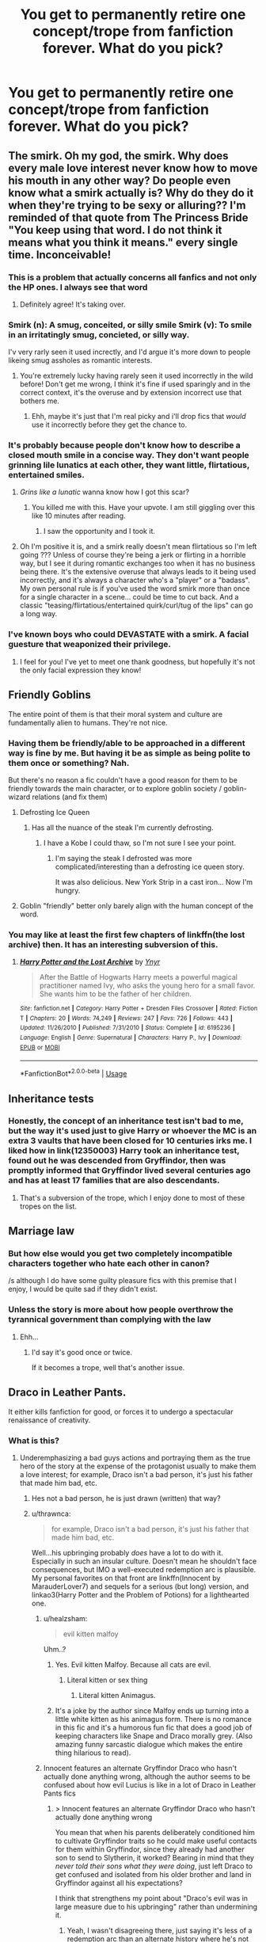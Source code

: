 #+TITLE: You get to permanently retire one concept/trope from fanfiction forever. What do you pick?

* You get to permanently retire one concept/trope from fanfiction forever. What do you pick?
:PROPERTIES:
:Score: 31
:DateUnix: 1568641935.0
:DateShort: 2019-Sep-16
:END:

** The smirk. Oh my god, the smirk. Why does every male love interest never know how to move his mouth in any other way? Do people even know what a smirk actually is? Why do they do it when they're trying to be sexy or alluring?? I'm reminded of that quote from The Princess Bride "You keep using that word. I do not think it means what you think it means." every single time. Inconceivable!
:PROPERTIES:
:Author: Snotdoll
:Score: 63
:DateUnix: 1568645185.0
:DateShort: 2019-Sep-16
:END:

*** This is a problem that actually concerns all fanfics and not only the HP ones. I always see that word
:PROPERTIES:
:Author: mericivil
:Score: 21
:DateUnix: 1568647017.0
:DateShort: 2019-Sep-16
:END:

**** Definitely agree! It's taking over.
:PROPERTIES:
:Author: Snotdoll
:Score: 8
:DateUnix: 1568663410.0
:DateShort: 2019-Sep-17
:END:


*** Smirk (n): A smug, conceited, or silly smile Smirk (v): To smile in an irritatingly smug, concieted, or silly way.

I'v very rarly seen it used increctly, and I'd argue it's more down to people likeing smug assholes as romantic interests.
:PROPERTIES:
:Author: viper5delta
:Score: 18
:DateUnix: 1568661111.0
:DateShort: 2019-Sep-16
:END:

**** You're extremely lucky having rarely seen it used incorrectly in the wild before! Don't get me wrong, I think it's fine if used sparingly and in the correct context, it's the overuse and by extension incorrect use that bothers me.
:PROPERTIES:
:Author: Snotdoll
:Score: 4
:DateUnix: 1568662611.0
:DateShort: 2019-Sep-17
:END:

***** Ehh, maybe it's just that I'm real picky and i'll drop fics that /would/ use it incorrectly before they get the chance to.
:PROPERTIES:
:Author: viper5delta
:Score: 1
:DateUnix: 1568672824.0
:DateShort: 2019-Sep-17
:END:


*** It's probably because people don't know how to describe a closed mouth smile in a concise way. They don't want people grinning lile lunatics at each other, they want little, flirtatious, entertained smiles.
:PROPERTIES:
:Author: FloreatCastellum
:Score: 9
:DateUnix: 1568647277.0
:DateShort: 2019-Sep-16
:END:

**** /Grins like a lunatic/ wanna know how I got this scar?
:PROPERTIES:
:Score: 26
:DateUnix: 1568651815.0
:DateShort: 2019-Sep-16
:END:

***** You killed me with this. Have your upvote. I am still giggling over this like 10 minutes after reading.
:PROPERTIES:
:Score: 2
:DateUnix: 1568660405.0
:DateShort: 2019-Sep-16
:END:

****** I saw the opportunity and I took it.
:PROPERTIES:
:Score: 2
:DateUnix: 1568663850.0
:DateShort: 2019-Sep-17
:END:


**** Oh I'm positive it is, and a smirk really doesn't mean flirtatious so I'm left going ??? Unless of course they're being a jerk or flirting in a horrible way, but I see it during romantic exchanges too when it has no business being there. It's the extensive overuse that always leads to it being used incorrectly, and it's always a character who's a "player" or a "badass". My own personal rule is if you've used the word smirk more than once for a single character in a scene... could be time to cut back. And a classic "teasing/flirtatious/entertained quirk/curl/tug of the lips" can go a long way.
:PROPERTIES:
:Author: Snotdoll
:Score: 2
:DateUnix: 1568663321.0
:DateShort: 2019-Sep-17
:END:


*** I've known boys who could DEVASTATE with a smirk. A facial guesture that weaponized their privilege.
:PROPERTIES:
:Author: ciuckis587
:Score: 8
:DateUnix: 1568652312.0
:DateShort: 2019-Sep-16
:END:

**** I feel for you! I've yet to meet one thank goodness, but hopefully it's not the only facial expression they know!
:PROPERTIES:
:Author: Snotdoll
:Score: 1
:DateUnix: 1568662714.0
:DateShort: 2019-Sep-17
:END:


** Friendly Goblins

The entire point of them is that their moral system and culture are fundamentally alien to humans. They're not nice.
:PROPERTIES:
:Author: Slightly_Too_Heavy
:Score: 75
:DateUnix: 1568642996.0
:DateShort: 2019-Sep-16
:END:

*** Having them be friendly/able to be approached in a different way is fine by me. But having it be as simple as being polite to them once or something? Nah.

But there's no reason a fic couldn't have a good reason for them to be friendly towards the main character, or to explore goblin society / goblin-wizard relations (and fix them)
:PROPERTIES:
:Author: matgopack
:Score: 34
:DateUnix: 1568644447.0
:DateShort: 2019-Sep-16
:END:

**** Defrosting Ice Queen
:PROPERTIES:
:Author: YOB1997
:Score: 13
:DateUnix: 1568646768.0
:DateShort: 2019-Sep-16
:END:

***** Has all the nuance of the steak I'm currently defrosting.
:PROPERTIES:
:Score: 14
:DateUnix: 1568657356.0
:DateShort: 2019-Sep-16
:END:

****** I have a Kobe I could thaw, so I'm not sure I see your point.
:PROPERTIES:
:Author: healzsham
:Score: 2
:DateUnix: 1568682547.0
:DateShort: 2019-Sep-17
:END:

******* I'm saying the steak I defrosted was more complicated/interesting than a defrosting ice queen story.

It was also delicious. New York Strip in a cast iron... Now I'm hungry.
:PROPERTIES:
:Score: 7
:DateUnix: 1568686667.0
:DateShort: 2019-Sep-17
:END:


**** Goblin "friendly" better only barely align with the human concept of the word.
:PROPERTIES:
:Author: healzsham
:Score: 2
:DateUnix: 1568682619.0
:DateShort: 2019-Sep-17
:END:


*** You may like at least the first few chapters of linkffn(the lost archive) then. It has an interesting subversion of this.
:PROPERTIES:
:Author: Garanar
:Score: 3
:DateUnix: 1568669358.0
:DateShort: 2019-Sep-17
:END:

**** [[https://www.fanfiction.net/s/6195236/1/][*/Harry Potter and the Lost Archive/*]] by [[https://www.fanfiction.net/u/2409341/Ynyr][/Ynyr/]]

#+begin_quote
  After the Battle of Hogwarts Harry meets a powerful magical practitioner named Ivy, who asks the young hero for a small favor. She wants him to be the father of her children.
#+end_quote

^{/Site/:} ^{fanfiction.net} ^{*|*} ^{/Category/:} ^{Harry} ^{Potter} ^{+} ^{Dresden} ^{Files} ^{Crossover} ^{*|*} ^{/Rated/:} ^{Fiction} ^{T} ^{*|*} ^{/Chapters/:} ^{20} ^{*|*} ^{/Words/:} ^{74,249} ^{*|*} ^{/Reviews/:} ^{247} ^{*|*} ^{/Favs/:} ^{726} ^{*|*} ^{/Follows/:} ^{443} ^{*|*} ^{/Updated/:} ^{11/26/2010} ^{*|*} ^{/Published/:} ^{7/31/2010} ^{*|*} ^{/Status/:} ^{Complete} ^{*|*} ^{/id/:} ^{6195236} ^{*|*} ^{/Language/:} ^{English} ^{*|*} ^{/Genre/:} ^{Supernatural} ^{*|*} ^{/Characters/:} ^{Harry} ^{P.,} ^{Ivy} ^{*|*} ^{/Download/:} ^{[[http://www.ff2ebook.com/old/ffn-bot/index.php?id=6195236&source=ff&filetype=epub][EPUB]]} ^{or} ^{[[http://www.ff2ebook.com/old/ffn-bot/index.php?id=6195236&source=ff&filetype=mobi][MOBI]]}

--------------

*FanfictionBot*^{2.0.0-beta} | [[https://github.com/tusing/reddit-ffn-bot/wiki/Usage][Usage]]
:PROPERTIES:
:Author: FanfictionBot
:Score: 1
:DateUnix: 1568669409.0
:DateShort: 2019-Sep-17
:END:


** Inheritance tests
:PROPERTIES:
:Score: 28
:DateUnix: 1568650758.0
:DateShort: 2019-Sep-16
:END:

*** Honestly, the concept of an inheritance test isn't bad to me, but the way it's used just to give Harry or whoever the MC is an extra 3 vaults that have been closed for 10 centuries irks me. I liked how in link(12350003) Harry took an inheritance test, found out he was descended from Gryffindor, then was promptly informed that Gryffindor lived several centuries ago and has at least 17 families that are also descendants.
:PROPERTIES:
:Score: 14
:DateUnix: 1568688135.0
:DateShort: 2019-Sep-17
:END:

**** That's a subversion of the trope, which I enjoy done to most of these tropes on the list.
:PROPERTIES:
:Score: 2
:DateUnix: 1568688600.0
:DateShort: 2019-Sep-17
:END:


** Marriage law
:PROPERTIES:
:Author: anontarg
:Score: 26
:DateUnix: 1568654313.0
:DateShort: 2019-Sep-16
:END:

*** But how else would you get two completely incompatible characters together who hate each other in canon?

/s although I do have some guilty pleasure fics with this premise that I enjoy, I would be quite sad if they didn't exist.
:PROPERTIES:
:Author: dehue
:Score: 10
:DateUnix: 1568698132.0
:DateShort: 2019-Sep-17
:END:


*** Unless the story is more about how people overthrow the tyrannical government than complying with the law
:PROPERTIES:
:Author: 15_Redstones
:Score: 11
:DateUnix: 1568667485.0
:DateShort: 2019-Sep-17
:END:

**** Ehh...
:PROPERTIES:
:Author: healzsham
:Score: 9
:DateUnix: 1568682878.0
:DateShort: 2019-Sep-17
:END:

***** I'd say it's good once or twice.

If it becomes a trope, well that's another issue.
:PROPERTIES:
:Score: 2
:DateUnix: 1568687278.0
:DateShort: 2019-Sep-17
:END:


** Draco in Leather Pants.

It either kills fanfiction for good, or forces it to undergo a spectacular renaissance of creativity.
:PROPERTIES:
:Author: 4ecks
:Score: 59
:DateUnix: 1568642701.0
:DateShort: 2019-Sep-16
:END:

*** What is this?
:PROPERTIES:
:Author: Demandred3000
:Score: 8
:DateUnix: 1568663170.0
:DateShort: 2019-Sep-17
:END:

**** Underemphasizing a bad guys actions and portraying them as the true hero of the story at the expense of the protagonist usually to make them a love interest; for example, Draco isn't a bad person, it's just his father that made him bad, etc.
:PROPERTIES:
:Author: Redhotlipstik
:Score: 25
:DateUnix: 1568663776.0
:DateShort: 2019-Sep-17
:END:

***** Hes not a bad person, he is just drawn (written) that way?
:PROPERTIES:
:Author: UrbanGhost114
:Score: 6
:DateUnix: 1568690619.0
:DateShort: 2019-Sep-17
:END:


***** u/thrawnca:
#+begin_quote
  for example, Draco isn't a bad person, it's just his father that made him bad, etc.
#+end_quote

Well...his upbringing probably /does/ have a lot to do with it. Especially in such an insular culture. Doesn't mean he shouldn't face consequences, but IMO a well-executed redemption arc is plausible. My personal favorites on that front are linkffn(Innocent by MarauderLover7) and sequels for a serious (but long) version, and linkao3(Harry Potter and the Problem of Potions) for a lighthearted one.
:PROPERTIES:
:Author: thrawnca
:Score: 14
:DateUnix: 1568675736.0
:DateShort: 2019-Sep-17
:END:

****** u/healzsham:
#+begin_quote
  evil kitten malfoy
#+end_quote

Uhm..?
:PROPERTIES:
:Author: healzsham
:Score: 7
:DateUnix: 1568682432.0
:DateShort: 2019-Sep-17
:END:

******* Yes. Evil kitten Malfoy. Because all cats are evil.
:PROPERTIES:
:Author: thrawnca
:Score: 4
:DateUnix: 1568686910.0
:DateShort: 2019-Sep-17
:END:

******** Literal kitten or sex thing
:PROPERTIES:
:Author: healzsham
:Score: 1
:DateUnix: 1568686949.0
:DateShort: 2019-Sep-17
:END:

********* Literal kitten Animagus.
:PROPERTIES:
:Author: thrawnca
:Score: 2
:DateUnix: 1568687957.0
:DateShort: 2019-Sep-17
:END:


******* It's a joke by the author since Malfoy ends up turning into a little white kitten as his animagus form. There is no romance in this fic and it's a humorous fun fic that does a good job of keeping characters like Snape and Draco morally grey. (Also amazing funny sarcastic dialogue which makes the entire thing hilarious to read).
:PROPERTIES:
:Author: dehue
:Score: 1
:DateUnix: 1568736605.0
:DateShort: 2019-Sep-17
:END:


****** Innocent features an alternate Gryffindor Draco who hasn't actually done anything wrong, although the author seems to be confused about how evil Lucius is like in a lot of Draco in Leather Pants fics
:PROPERTIES:
:Author: IrvingMintumble
:Score: 3
:DateUnix: 1568686579.0
:DateShort: 2019-Sep-17
:END:

******* > Innocent features an alternate Gryffindor Draco who hasn't actually done anything wrong

You mean that when his parents deliberately conditioned him to cultivate Gryffindor traits so he could make useful contacts for them within Gryffindor, since they already had another son to send to Slytherin, it worked? Bearing in mind that they /never told their sons what they were doing/, just left Draco to get confused and isolated from his older brother and land in Gryffindor against all his expectations?

I think that strengthens my point about "Draco's evil was in large measure due to his upbringing" rather than undermining it.
:PROPERTIES:
:Author: thrawnca
:Score: 6
:DateUnix: 1568687083.0
:DateShort: 2019-Sep-17
:END:

******** Yeah, I wasn't disagreeing there, just saying it's less of a redemption arc than an alternate history where he's not really in need of redeeming.
:PROPERTIES:
:Author: IrvingMintumble
:Score: 3
:DateUnix: 1568689392.0
:DateShort: 2019-Sep-17
:END:


****** [[https://archiveofourown.org/works/10588629][*/Harry Potter and the Problem of Potions/*]] by [[https://www.archiveofourown.org/users/Wyste/pseuds/Wyste][/Wyste/]]

#+begin_quote
  Once upon a time, Harry Potter hid for two hours from Dudley in a chemistry classroom, while a nice graduate student explained about the scientific method and interesting facts about acids. A pebble thrown into the water causes ripples.Contains, in no particular order: magic candymaking, Harry falling in love with a house, evil kitten Draco Malfoy, and Hermione attempting to apply logic to the wizarding world.
#+end_quote

^{/Site/:} ^{Archive} ^{of} ^{Our} ^{Own} ^{*|*} ^{/Fandom/:} ^{Harry} ^{Potter} ^{-} ^{J.} ^{K.} ^{Rowling} ^{*|*} ^{/Published/:} ^{2017-04-10} ^{*|*} ^{/Completed/:} ^{2017-06-11} ^{*|*} ^{/Words/:} ^{184441} ^{*|*} ^{/Chapters/:} ^{162/162} ^{*|*} ^{/Comments/:} ^{4429} ^{*|*} ^{/Kudos/:} ^{5365} ^{*|*} ^{/Bookmarks/:} ^{1564} ^{*|*} ^{/Hits/:} ^{108665} ^{*|*} ^{/ID/:} ^{10588629} ^{*|*} ^{/Download/:} ^{[[https://archiveofourown.org/downloads/10588629/Harry%20Potter%20and%20the.epub?updated_at=1545136568][EPUB]]} ^{or} ^{[[https://archiveofourown.org/downloads/10588629/Harry%20Potter%20and%20the.mobi?updated_at=1545136568][MOBI]]}

--------------

[[https://www.fanfiction.net/s/9469064/1/][*/Innocent/*]] by [[https://www.fanfiction.net/u/4684913/MarauderLover7][/MarauderLover7/]]

#+begin_quote
  Mr and Mrs Dursley of Number Four, Privet Drive, were happy to say they were perfectly normal, thank you very much. The same could not be said for their eight year old nephew, but his godfather wanted him anyway.
#+end_quote

^{/Site/:} ^{fanfiction.net} ^{*|*} ^{/Category/:} ^{Harry} ^{Potter} ^{*|*} ^{/Rated/:} ^{Fiction} ^{M} ^{*|*} ^{/Chapters/:} ^{80} ^{*|*} ^{/Words/:} ^{494,191} ^{*|*} ^{/Reviews/:} ^{2,164} ^{*|*} ^{/Favs/:} ^{4,817} ^{*|*} ^{/Follows/:} ^{2,514} ^{*|*} ^{/Updated/:} ^{2/8/2014} ^{*|*} ^{/Published/:} ^{7/7/2013} ^{*|*} ^{/Status/:} ^{Complete} ^{*|*} ^{/id/:} ^{9469064} ^{*|*} ^{/Language/:} ^{English} ^{*|*} ^{/Genre/:} ^{Drama/Family} ^{*|*} ^{/Characters/:} ^{Harry} ^{P.,} ^{Sirius} ^{B.} ^{*|*} ^{/Download/:} ^{[[http://www.ff2ebook.com/old/ffn-bot/index.php?id=9469064&source=ff&filetype=epub][EPUB]]} ^{or} ^{[[http://www.ff2ebook.com/old/ffn-bot/index.php?id=9469064&source=ff&filetype=mobi][MOBI]]}

--------------

*FanfictionBot*^{2.0.0-beta} | [[https://github.com/tusing/reddit-ffn-bot/wiki/Usage][Usage]]
:PROPERTIES:
:Author: FanfictionBot
:Score: 1
:DateUnix: 1568675757.0
:DateShort: 2019-Sep-17
:END:


**** [[https://tvtropes.org/pmwiki/pmwiki.php/Main/DracoInLeatherPants][TV Tropes Definition]]
:PROPERTIES:
:Author: Starfox5
:Score: 6
:DateUnix: 1568666696.0
:DateShort: 2019-Sep-17
:END:


** Definitely “his emerald green orbs” STOP CALLING EYES ORBS, IT'S HACKNEYED.
:PROPERTIES:
:Author: ladynobrows
:Score: 20
:DateUnix: 1568676807.0
:DateShort: 2019-Sep-17
:END:

*** His avada Kedavra green orbs.

The only thing that's acceptable is freshly pickled toad green orbs.
:PROPERTIES:
:Score: 14
:DateUnix: 1568687467.0
:DateShort: 2019-Sep-17
:END:

**** His fresh picked toads for spheres for orbs for balls for eyes
:PROPERTIES:
:Author: A-Game-Of-Fate
:Score: 12
:DateUnix: 1568692065.0
:DateShort: 2019-Sep-17
:END:

***** Freshly pickled circular toad-coloured like a weekend spherical Starbucks sign Mike Wazowski orbs.
:PROPERTIES:
:Author: Strakk012
:Score: 6
:DateUnix: 1568698430.0
:DateShort: 2019-Sep-17
:END:

****** this is terrible lmao
:PROPERTIES:
:Author: Uncommonality
:Score: 1
:DateUnix: 1568784970.0
:DateShort: 2019-Sep-18
:END:

******* tank u.
:PROPERTIES:
:Author: Strakk012
:Score: 1
:DateUnix: 1568785362.0
:DateShort: 2019-Sep-18
:END:


** [deleted]
:PROPERTIES:
:Score: 60
:DateUnix: 1568646713.0
:DateShort: 2019-Sep-16
:END:

*** I don't get why HP even needs A/B/O, magical mpreg works out well enough.

​

(I like A/B/O, there is some really weird smut that just... works.)
:PROPERTIES:
:Author: Kradchand
:Score: 15
:DateUnix: 1568673867.0
:DateShort: 2019-Sep-17
:END:


*** What is A/B/O? Never heard of this before.
:PROPERTIES:
:Author: MrRandom04
:Score: 10
:DateUnix: 1568654883.0
:DateShort: 2019-Sep-16
:END:

**** Funny story- when I first saw reference to this theme, I thought they were referring to blood types. Turns out in Asian medicine, they ascribe personality types to blood types, though [[https://en.wikipedia.org/wiki/Blood_type_personality_theory][they map differently]].
:PROPERTIES:
:Author: wordhammer
:Score: 18
:DateUnix: 1568658977.0
:DateShort: 2019-Sep-16
:END:


**** I believe it's the Alpha/Beta/Omega personality types
:PROPERTIES:
:Score: 14
:DateUnix: 1568657254.0
:DateShort: 2019-Sep-16
:END:


**** I believe it's the Alpha/Beta/Omega personality types
:PROPERTIES:
:Score: 5
:DateUnix: 1568657268.0
:DateShort: 2019-Sep-16
:END:


*** God, I hate this one so badly. When I first stumbled across it, I couldn't believe people really buy into that shit.
:PROPERTIES:
:Author: IFightWhales
:Score: 8
:DateUnix: 1568668648.0
:DateShort: 2019-Sep-17
:END:


*** I tried reading one because I never heard of it and the fanlore page didn't seem to really say what it was. Instant regret, wish this trope would die.
:PROPERTIES:
:Author: tiffany1567
:Score: 3
:DateUnix: 1568737407.0
:DateShort: 2019-Sep-17
:END:


*** I generally don't have a problem with weird ass tropes so long as they're well marked in the summary. ABO sounds terrible but I haven't had any problems avoiding it.
:PROPERTIES:
:Author: IrvingMintumble
:Score: 1
:DateUnix: 1568686702.0
:DateShort: 2019-Sep-17
:END:


** wrong-boy-who-lived

Got I hate the concept of the Potters turning abusive to their child because he is not special enough. They both loved Harry so much they died for him without second thoughts.
:PROPERTIES:
:Author: Schak_Raven
:Score: 66
:DateUnix: 1568648981.0
:DateShort: 2019-Sep-16
:END:

*** I'd love to read a wrong boy who Lived story where the kids are treated the same and then it's like oh yeah btw we fucked up and you're the boy who Lived.
:PROPERTIES:
:Author: Garanar
:Score: 22
:DateUnix: 1568669503.0
:DateShort: 2019-Sep-17
:END:

**** There is "The silent world of Cassandra Evans", where Lily is just an affair to James. FemHarry and a sister grow up separated, it had massively exaggerated Dursley abuse (they cut out her vocal cords; it is a crackfic). But, instead of having a rivalry, the sisters get along fabulously and James is their common annoyance (he's not really an enemy, just some background guy). The fic is 110% crack, but manages to subvert a lot of tropes well (Hermione redemption).
:PROPERTIES:
:Author: Hellstrike
:Score: 14
:DateUnix: 1568676389.0
:DateShort: 2019-Sep-17
:END:


*** I'm with you on this. I just can't understand choosing one of my kids over the other. My blood boils just thinking about it.
:PROPERTIES:
:Author: Demandred3000
:Score: 9
:DateUnix: 1568663672.0
:DateShort: 2019-Sep-17
:END:

**** The only one I've bothered reading is linkffn(The Green in the Grey)

The intial premise for separating them makes sense, both brothers are damaged when Voldemort attacks them, Charlie's (Harry's younger brother) magical ability was damaged due to the dark magic of the Horcrux ritual, and the Horcrux in Harry's scar would have severely harmed him. So Harry needed to grow up separated from him in order to not hurt his brother.

Harry's magic and the Horcrux were bound (not to make him super OP later on, just because the Horcrux would possess him otherwise) so Harry needed to grow up in a non-magical environment as to not disturb the binding. Thus Harry went to the Dursleys.

The thing that really screws up this set up is that the author created a second option that was promptly ignored by Dumbledore, and then the Potters. For some reason Dumbledore needs Harry to go to the Dursleys, even when Sirius says he can wear magical suppressors, live like a Muggle, and raise Harry that way. Nobody says the suppressors wouldn't work, and it's not like Dumbledore needs Harry to be abused to fulfill the prophecy or anything like that (he doesn't even think he'll be mistreated there), he just wants to send him to the Dursleys for no real reason when Sirius could raise him.

So he basically obliviates Sirius and compulses him to go on a trip around the world, then convinces the Potters to send Harry to the Dursleys. Harry is abused, and the Black family ends up taking in Harry after Sirius's memory charms are broken. The Potters regret their decision almost immediately, Dumbledore manipulates them and memory charms them to think they're visiting Harry (this part isn't actually that poorly written, it's an in too deep scenario after Harry's been taken by Sirius and he's trying to cover things up), and the Potters aren't bashed. But still a pretty retarded set up, and Dumbledore doesn't really receive any kind of comeuppance when all of this is revealed.

Other than that rocky start though, it's pretty good and at least makes some sense as to how everything happened, other than the contrived Dumbledore shit.
:PROPERTIES:
:Author: darkpothead
:Score: 2
:DateUnix: 1568780819.0
:DateShort: 2019-Sep-18
:END:

***** [[https://www.fanfiction.net/s/12886674/1/][*/The Green in the Grey/*]] by [[https://www.fanfiction.net/u/8024050/TheBlack-sResurgence][/TheBlack'sResurgence/]]

#+begin_quote
  A prophecy left unfulfilled, a family torn apart by repercussions of war and one child left to a life of neglect. But there were those not content to allow this to pass. Harry Potter may have been abandoned at the end of the war but he will rise to be more than any could have imagined. Minimal bashing, rated M for violence etc. Harry/Tonks, James/Lily Main plot begins GOF
#+end_quote

^{/Site/:} ^{fanfiction.net} ^{*|*} ^{/Category/:} ^{Harry} ^{Potter} ^{*|*} ^{/Rated/:} ^{Fiction} ^{M} ^{*|*} ^{/Chapters/:} ^{11} ^{*|*} ^{/Words/:} ^{142,148} ^{*|*} ^{/Reviews/:} ^{1,037} ^{*|*} ^{/Favs/:} ^{3,377} ^{*|*} ^{/Follows/:} ^{4,793} ^{*|*} ^{/Updated/:} ^{8/2} ^{*|*} ^{/Published/:} ^{3/31/2018} ^{*|*} ^{/id/:} ^{12886674} ^{*|*} ^{/Language/:} ^{English} ^{*|*} ^{/Genre/:} ^{Drama/Family} ^{*|*} ^{/Characters/:} ^{<Harry} ^{P.,} ^{N.} ^{Tonks>} ^{Sirius} ^{B.,} ^{OC} ^{*|*} ^{/Download/:} ^{[[http://www.ff2ebook.com/old/ffn-bot/index.php?id=12886674&source=ff&filetype=epub][EPUB]]} ^{or} ^{[[http://www.ff2ebook.com/old/ffn-bot/index.php?id=12886674&source=ff&filetype=mobi][MOBI]]}

--------------

*FanfictionBot*^{2.0.0-beta} | [[https://github.com/tusing/reddit-ffn-bot/wiki/Usage][Usage]]
:PROPERTIES:
:Author: FanfictionBot
:Score: 1
:DateUnix: 1568780840.0
:DateShort: 2019-Sep-18
:END:


*** I'm pretty sure these are written by children with some issues with their own parents
:PROPERTIES:
:Author: Redhotlipstik
:Score: 10
:DateUnix: 1568663962.0
:DateShort: 2019-Sep-17
:END:


** Indy!Harry: it would be like Thanos snapping his fingers and vanishing 50% of the fics on FanFiction.net.

Bonus: Drarry for the same carnage on AO3.
:PROPERTIES:
:Author: rek-lama
:Score: 32
:DateUnix: 1568655095.0
:DateShort: 2019-Sep-16
:END:


** Gut instinct says harems, but I think actually it's part of a wider issue. So I would have to go with overpowered Harry. He's kind of presented as an everyman in canon, yet he's the youngest Seeker in a century, the chosen one, a Parselmouth, can see Thestrals, can produce a corporeal Patronus at 13, has rare wand components and a rare combination, is the master of Death, stinking rich with multiple other rare shinies in his life. He has plenty already without being more powerful than Merlin, gaining several titles and wizengamot seats, plus several more vaults, having a massive harem lusting after him, etc. It's absurd.
:PROPERTIES:
:Author: Macallion
:Score: 27
:DateUnix: 1568675513.0
:DateShort: 2019-Sep-17
:END:

*** u/thrawnca:
#+begin_quote
  Youngest Seeker in a century
#+end_quote

When choosing electives, he reflects that Quidditch is the one thing he's really good at :D.

#+begin_quote
  the chosen one
#+end_quote

That was Voldemort's choice.

#+begin_quote
  a Parselmouth
#+end_quote

Voldemort is a Parselmouth. Harry is just unusually connected to him.

#+begin_quote
  can see Thestrals
#+end_quote

Well, /that's/ nothing really extraordinary, it's just because he saw a friend die. Luna can too, and probably quite a lot of adults can after the first war.

#+begin_quote
  can produce a corporeal Patronus at 13
#+end_quote

That might actually come closest to "powers as the plot demands".

#+begin_quote
  has rare wand components and a rare combination
#+end_quote

Not really? "Unusual" combination, apparently, but not unique or anything, and neither holly nor phoenix feather are, by themselves, anything unusual. The only way in which it was special was that it was the brother to Voldemort's wand, but that is very justifiable given how wands choose the wizard.

#+begin_quote
  is the master of Death
#+end_quote

Two Hallows were literally given to him by Dumbledore, and the third he took from Voldemort's dead body. Because Voldemort was carrying the idiot ball and tried to attack him directly, after Harry explained exactly why that wouldn't work.

#+begin_quote
  stinking rich
#+end_quote

Well, in comparison to the Weasleys, yes. It's never clear in canon just how his wealth compares to the world in general, and he never really exploits it. Not much of a source of OP-ness.

I don't think canon Harry is especially overpowered. I dislike OP-Harry stories simply because it's usually poor writing, not because I think he's already OP enough.
:PROPERTIES:
:Author: thrawnca
:Score: 5
:DateUnix: 1568799809.0
:DateShort: 2019-Sep-18
:END:

**** There may be reasons for each thing, but a combination of that many supposedly rare and special traits equates to a little too much, IMO. But my point really was that people pile more ultra powerful things on top of the Canon details and it crosses the line from dubious believability, firmly into the realms of the ridiculous.
:PROPERTIES:
:Author: Macallion
:Score: 1
:DateUnix: 1568846769.0
:DateShort: 2019-Sep-19
:END:


*** I'd say for the sake of a good plot, Harry's skill level can max out at the level of a teenage Dumbledore/Voldemort/Grindelwald. Actually, this is a hard cap for any of the children.

Lordships are bad, so no.

I don't understand the obsession with Merlin in fanon.
:PROPERTIES:
:Score: 3
:DateUnix: 1568687417.0
:DateShort: 2019-Sep-17
:END:

**** When you actually portray his magical talent on that level, people call it OP.
:PROPERTIES:
:Author: TheVoteMote
:Score: 5
:DateUnix: 1568715283.0
:DateShort: 2019-Sep-17
:END:

***** Again, it depends on how competent the top death eaters are. Voldemort and Dumbledore have vast amounts more experience.
:PROPERTIES:
:Score: 1
:DateUnix: 1568721795.0
:DateShort: 2019-Sep-17
:END:

****** Again? I don't think you said that before.

I assume you meant that Harry should max out at that skilled/talented relative the general competence of the wizarding world. If it's an AU where everybody is stronger/smarter than canon Dumbledore, then keeping Harry limited there doesn't make much sense, does it?

Putting Harry at teenage Dumbledore/Grindelwald/Voldemort level will be seen as OP by many. That kind of thing means that he's a nearly unprecedented prodigy who effortlessly surpasses all of his peers, amazes his teachers, and does things like have news articles written about his academic accomplishments while he's still in Hogwarts.
:PROPERTIES:
:Author: TheVoteMote
:Score: 2
:DateUnix: 1568740324.0
:DateShort: 2019-Sep-17
:END:

******* Sorry, I was responding to like 2 or 3 different people about this, and I messed up. I wasn't trying to be offensive.

I'm saying that's a hard cap to skill level. Not that it's the appropriate skill level for each story.

That doesn't necessarily make the story good though. If you surpass that, you get Gary Stu Harry.
:PROPERTIES:
:Score: 1
:DateUnix: 1568741563.0
:DateShort: 2019-Sep-17
:END:


******* Agreed. In any universe in which all wizards are not equal, it's too much. I'd honestly put canon Harry not much above the mid-point. Shinies aside, his magic is pretty average.
:PROPERTIES:
:Author: Macallion
:Score: 1
:DateUnix: 1568742910.0
:DateShort: 2019-Sep-17
:END:

******** I agree canon Harry is a bit above the midpoint, if you take exceeds expectations literally.

I'm saying for Fanfiction, the absolute limit of skill you can have for a Hogwarts student is how good a teenage Dumbledore/Tom Riddle were. The relevant adults have years of experience over the group.
:PROPERTIES:
:Score: 2
:DateUnix: 1568747166.0
:DateShort: 2019-Sep-17
:END:


**** NEWT Dumbledore left their examiner dumbfounded by doing things the examiner had never even imagined possible. Maybe a lower limit?
:PROPERTIES:
:Author: TheBlueSully
:Score: 1
:DateUnix: 1568716194.0
:DateShort: 2019-Sep-17
:END:

***** It really depends on how competent you think Bellatrix and the other top death eaters are.
:PROPERTIES:
:Score: 2
:DateUnix: 1568721729.0
:DateShort: 2019-Sep-17
:END:


*** I don't mind OP Harry for that exact reason. He's either a prodigy with magic or exceptionally average, sometimes even incompetant, depending on what the plot demands. Considering the shit he goes through in canon it's sometimes nice to see him taking charge and going full magical prodigy.

I would like to see more fics with a middle ground, though. Magical prodigy Harry who's not too OP and just able to survive his encounters with Voldemort, but due to his skill rather than pure luck.
:PROPERTIES:
:Author: darkpothead
:Score: 3
:DateUnix: 1568781112.0
:DateShort: 2019-Sep-18
:END:


** Dumbledore and Ron bashing. Character bashing as a whole is lazy and generally indicative of bad writing, but it feels like every other fic has Dumbledore and Ron bashing for no reason.

Seriously, if you don't want Ron to be a major character in your fic, then that's fine, but for the love of gods, find a way to take him out of the picture that doesn't involve turning him into a red-headed Malfoy.

And as for Dumbledore, if you want to make him into an antagonist, then by all means, go ahead, but if you do so, give him more complexity than being obsessed with the prophecy and controlling Harry. Not to mention that every single manipulative Dumbledore just ends up floundering once indy!Harry escapes his control, even though Dumbledore is far older and supposedly has decades of experience manipulating people. Dumbledore has so much potential as an antagonist, but almost no fanfictions ever follow through on it.
:PROPERTIES:
:Author: Tenebris-Umbra
:Score: 41
:DateUnix: 1568659189.0
:DateShort: 2019-Sep-16
:END:

*** Dumbledore as an antagonist has potential, but it is always poorly done.

Dumbledore is only rivaled by Grindelwald and Voldemort, has a super wand, is looked up to, and has tons of influence.

Instead he's made into a bumbling idiot.
:PROPERTIES:
:Score: 12
:DateUnix: 1568687146.0
:DateShort: 2019-Sep-17
:END:


*** u/healzsham:
#+begin_quote
  red-headed Malfoy
#+end_quote

Ron and Draco are basically the same character walking opposite and opposed paths.
:PROPERTIES:
:Author: healzsham
:Score: 4
:DateUnix: 1568683030.0
:DateShort: 2019-Sep-17
:END:

**** If you're talking about character roles, I can see that. Harry chose one as a best friend, wealthy versus poor, good vs evil.
:PROPERTIES:
:Score: 3
:DateUnix: 1568687237.0
:DateShort: 2019-Sep-17
:END:

***** They're the same nature with different nurtures
:PROPERTIES:
:Author: healzsham
:Score: -2
:DateUnix: 1568687488.0
:DateShort: 2019-Sep-17
:END:

****** Hmm, I disagree about that.
:PROPERTIES:
:Score: 3
:DateUnix: 1568687786.0
:DateShort: 2019-Sep-17
:END:

******* They're both fickle and egocentric, and have major hangups over earning the affection of their parent(s).
:PROPERTIES:
:Author: healzsham
:Score: -1
:DateUnix: 1568688210.0
:DateShort: 2019-Sep-17
:END:

******** Ron isn't about earning his parents' affection, he's about standing out. Malfoy proudly brags about being sorted into Slytherin, with Ravenclaw as an afterthought that he wouldn't be /too/ embarrassed about. Meanwhile, Ron is nearly resigned when he talks about the near-certainty of being sorted into Gryffindor.

If Ron did something against his parents' expectations, he'd be elated. If Malfoy did so, he'd be appalled at himself.
:PROPERTIES:
:Author: ForwardDiscussion
:Score: 1
:DateUnix: 1568734991.0
:DateShort: 2019-Sep-17
:END:

********* Compare and contrast: only child Proper Victorian-era-esque parents versus Son Number Six while the youngest is a girl. Also, Lucius and Arthur probably had a few differences in how they were each a father.
:PROPERTIES:
:Author: healzsham
:Score: 2
:DateUnix: 1568749539.0
:DateShort: 2019-Sep-18
:END:

********** So they're completely dissimilar characters, both by nature and nurture. Harry and Malfoy have more in common. I'd argue that Hermione and Malfoy do, as well.
:PROPERTIES:
:Author: ForwardDiscussion
:Score: 1
:DateUnix: 1568751459.0
:DateShort: 2019-Sep-18
:END:

*********** My post was exclusively about nurture, but ok.

I don't remember harry or Hermione being prone to jealousy.
:PROPERTIES:
:Author: healzsham
:Score: 1
:DateUnix: 1568752991.0
:DateShort: 2019-Sep-18
:END:

************ Neither is Malfoy.
:PROPERTIES:
:Author: ForwardDiscussion
:Score: 1
:DateUnix: 1568753463.0
:DateShort: 2019-Sep-18
:END:

************* Draco malfoy. Not jealous. Are you arguing in bad faith, or..?
:PROPERTIES:
:Author: healzsham
:Score: 1
:DateUnix: 1568754701.0
:DateShort: 2019-Sep-18
:END:

************** Not at all. Draco isn't jealous, he loves flaunting his father's wealth and influence. When he insults people, it's from a position of superiority.
:PROPERTIES:
:Author: ForwardDiscussion
:Score: 1
:DateUnix: 1568755014.0
:DateShort: 2019-Sep-18
:END:

*************** Wow. I don't even know where to begin with that. I don't think I'm going to talk to you any more.
:PROPERTIES:
:Author: healzsham
:Score: 1
:DateUnix: 1568755304.0
:DateShort: 2019-Sep-18
:END:

**************** Go right ahead. Draco Malfoy is not jealous of people. He believes that he is better than them. It's really the opposite.

edit: One specific exception - he's jealous that Harry gets to be on the Quidditch team first year. That's it.
:PROPERTIES:
:Author: ForwardDiscussion
:Score: 1
:DateUnix: 1568755594.0
:DateShort: 2019-Sep-18
:END:

***************** NO YEAH YOU'RE RIGHT IT'S NOT LIKE DRACO WAS EVER JEALOUS RON GOT TO BE FRIENDS WITH THE BOY WHO LIVED AND HE DIDN'T.

Fucking christ, you're something else.
:PROPERTIES:
:Author: healzsham
:Score: 1
:DateUnix: 1568756607.0
:DateShort: 2019-Sep-18
:END:

****************** Literally point out where that happens. He offers to be Harry's friend, but he's not exactly fuming about not being able to be friends with the Boy Who Lived. When Harry rebukes him, he just lowers his opinion of Harry, and in his view, Harry becomes unworthy of being on Malfoy's level.

Post anything, a quote or statement from a book or JK Rowling, or just summarize a conversation, where it could be implied that Malfoy is jealous of Ron.
:PROPERTIES:
:Author: ForwardDiscussion
:Score: 1
:DateUnix: 1568757117.0
:DateShort: 2019-Sep-18
:END:


**** Harshest disagree. That is an extremely poor take. Ron is a much better person than Malfoy.
:PROPERTIES:
:Author: ForwardDiscussion
:Score: 2
:DateUnix: 1568734854.0
:DateShort: 2019-Sep-17
:END:

***** Ron's moral fiber is scarcely stronger, and he has it foisted onto him by being one of The Good Guys and other fantasy tropes.
:PROPERTIES:
:Author: healzsham
:Score: 1
:DateUnix: 1568750228.0
:DateShort: 2019-Sep-18
:END:

****** That's laughable. Ron isn't a racist, and immediately appends any ignorance on his part. Ron doesn't start the conflicts between himself and Malfoy. Ron wants to stand out in a family of homogeneous 'good guys,' but doesn't sacrifice his morals to do so.

You might as well say that Harry, Hermione, and Dumbledore have weaker moral fiber and are only good guys because of the narrative structure, except in those cases you'd actually have a pretty good argument. Harry's got a very dark, brooding side and an explosive temper. Hermione has no sense of proportion and is smug and superior. Dumbledore is manipulative and jaded.
:PROPERTIES:
:Author: ForwardDiscussion
:Score: 2
:DateUnix: 1568751370.0
:DateShort: 2019-Sep-18
:END:

******* u/healzsham:
#+begin_quote
  Ron isn't racist
#+end_quote

He was taught better by a different set of parents with different values. Xenophobia is an instinct that can either be tempered into a reasonable level of "stranger danger," or it can calcify into hatred.

#+begin_quote
  Ron doesn't start the conflicts
#+end_quote

I don't believe that's accurate at all, given how ready Ron is to toe up with Draco at any given time. And you're gonna tell me a Gryffindor never went looking for a fight? Really?

#+begin_quote
  Ron ... doesn't sacrifice his morals
#+end_quote

When does Draco ever sacrifice his?

 

Ya take the same child and raise it even just a block apart and you're gonna get a different person. Anyone can be cultivated into a psychopath if the right/wrong things are normalized to them.
:PROPERTIES:
:Author: healzsham
:Score: 1
:DateUnix: 1568752815.0
:DateShort: 2019-Sep-18
:END:

******** u/ForwardDiscussion:
#+begin_quote
  He was taught better by a different set of parents with different values. Xenophobia is an instinct that can either be tempered into a reasonable level of "stranger danger," or it can calcify into hatred.
#+end_quote

So again, I ask - what makes Ron similar to Malfoy, as opposed to, say, Percy, or Fleur?

#+begin_quote
  I don't believe that's accurate at all, given how ready Ron is to toe up with Draco at any given time. And you're gonna tell me a Gryffindor never went looking for a fight? Really?
#+end_quote

Name one time Ron starts things. You can't. Gryffindors aren't all conflict-seeking hotheads, that's fanon. Draco's year of Slytherins /are/ all pretentious, smug dicks who love to flaunt their privilege and insult their lessers.

#+begin_quote
  When does Draco ever sacrifice his?
#+end_quote

How about every time he insults Hermione? This isn't subjective morals time where 'Oh, but those aren't the values he was raised with,' calling someone a racist name is just immoral, period.

#+begin_quote
  Ya take the same child and raise it even just a block apart and you're gonna get a different person. Anyone can be cultivated into a psychopath if the right/wrong things are normalized to them.
#+end_quote

So why single Ron out as Malfoy's opposite? What makes him any different than Harry in that position?
:PROPERTIES:
:Author: ForwardDiscussion
:Score: 2
:DateUnix: 1568753433.0
:DateShort: 2019-Sep-18
:END:

********* u/healzsham:
#+begin_quote
  Name one time Ron starts things
#+end_quote

By that same token I can only name 2 times Draco started it, first meeting on the train and when he gets his face broke.

#+begin_quote
  this isn't subjective morals time
#+end_quote

Except the act of sacrificing /your/ morals is purely a subjective activity. He may have done objectively immoral acts, but he didn't sacrifice *his* morals.

#+begin_quote
  why single out Draco
#+end_quote

Cuz he's second fiddle to the main antagonist, as Ron is second fiddle to the main protagonist. In a narrative importance way, not a power hierarchy way.
:PROPERTIES:
:Author: healzsham
:Score: 1
:DateUnix: 1568754626.0
:DateShort: 2019-Sep-18
:END:

********** u/ForwardDiscussion:
#+begin_quote
  By that same token I can only name 2 times Draco started it, first meeting on the train and when he gets his face broke.
#+end_quote

The duel in PS, calling Hermione a Mudblood, 'Enemies of the Heir, beware!,' the fistfight at the Quidditch game, the World Cup, Dueling Club, the bookstore (though that was mostly Lucius, to be fair), every time he was in the Inquisitorial Squad, and those are just off the top of my head.

#+begin_quote
  Except the act of sacrificing your morals is purely a subjective activity. He may have done objectively immoral acts, but he didn't sacrifice his morals.
#+end_quote

Good thing I didn't specify his perspective. I said Ron didn't sacrifice his morals, as in the morals that you and I and every reasonable person on the planet have, that we give to characters in fiction until they do something wrong.

#+begin_quote
  Cuz he's second fiddle to the main antagonist, as Ron is second fiddle to the main protagonist. In a narrative importance way, not a power hierarchy way.
#+end_quote

...Who is the main antagonist that he's second fiddle to? I know you can't mean Voldemort.
:PROPERTIES:
:Author: ForwardDiscussion
:Score: 2
:DateUnix: 1568755276.0
:DateShort: 2019-Sep-18
:END:

*********** Your understanding of morality is... simplistic? childish? Something like that. Talking to you is obtuse, and you're narrow minded in a way that makes you nearly indistinguishable from someone arguing in bad faith. It's bad, but it's your headcanon, and I'm done trying to influence it.
:PROPERTIES:
:Author: healzsham
:Score: 1
:DateUnix: 1568756185.0
:DateShort: 2019-Sep-18
:END:

************ Your understanding of morality is too flexible and edgy, and you have literally zero evidence to back up your claims. Your argument is dead, and you mounted no defense to save it.
:PROPERTIES:
:Author: ForwardDiscussion
:Score: 1
:DateUnix: 1568756316.0
:DateShort: 2019-Sep-18
:END:


******* Harry got a very dark side? Ron is definitely pretty jealous and lazy (but he still makes way better moral choices than Draco).
:PROPERTIES:
:Author: natus92
:Score: 1
:DateUnix: 1569097109.0
:DateShort: 2019-Sep-21
:END:

******** Ron isn't lazy, he's completely normal. Literally everyone else in Gryffindor except Hermione behaved exactly like him.
:PROPERTIES:
:Author: ForwardDiscussion
:Score: 2
:DateUnix: 1569097967.0
:DateShort: 2019-Sep-22
:END:


** Death Eaters are good people- Sorry Cleotheo: they are not!
:PROPERTIES:
:Author: Mypriscious
:Score: 29
:DateUnix: 1568645421.0
:DateShort: 2019-Sep-16
:END:


** Multiple Lordships for sure. I really like the idea of a House Potter or Harry inheriting the Black Lordship and the corresponding ideas of "pureblood society". But Harry having several Lordships always feels like the author wanted the most OP Harry possible.
:PROPERTIES:
:Author: FornhubForReal
:Score: 9
:DateUnix: 1568685368.0
:DateShort: 2019-Sep-17
:END:

*** And then they never /do/ anything with it. 3 scenes of "oh my, you're the lord of how many families young man? Why not since my great grandfather's time.." and then its never mentioned again and there is no issue or outstanding marriage debts and he has to marry himself, or kill himself immediately, or political strife, or anything.

Boring and never relevant to the plot.
:PROPERTIES:
:Author: ElectionAssistance
:Score: 2
:DateUnix: 1568699948.0
:DateShort: 2019-Sep-17
:END:


** Bashing.
:PROPERTIES:
:Author: yarglethatblargle
:Score: 32
:DateUnix: 1568644947.0
:DateShort: 2019-Sep-16
:END:


** Taking the first chapter to recap everything that happened in canon up until the start of the fic.
:PROPERTIES:
:Author: diraniola
:Score: 7
:DateUnix: 1568675112.0
:DateShort: 2019-Sep-17
:END:


** Soulbonding. There's stuff that I find worse (such as mpreg) but authors are usually nice enough to tag it in their description. Soulbonds creep up in fics I've already started to read and get invested in. It's annoying.

Alternatively, bad endings. I read fics for enjoyment. A bad ending makes me depressed. It'd also stop me from my compulsive need to read the final chapter first.
:PROPERTIES:
:Author: Fredrik1994
:Score: 19
:DateUnix: 1568653240.0
:DateShort: 2019-Sep-16
:END:

*** Actually the best fic I ever read was a soulbond fic. They can be done really well, but it's pretty rare. The problem is that most authors try to make the two soulbonded people instantly fall in love with each other, which isn't how relationship development works. If you're a H/G fan, I highly recommend you check out "The Amplitude, Frequency and Resistance of the Soul Bond" by Council. It may change your mind about this particular trope.
:PROPERTIES:
:Author: StarSonnet
:Score: 9
:DateUnix: 1568660684.0
:DateShort: 2019-Sep-16
:END:

**** I actually really like stories with soul bonds that aren't natural romance causers but instead the result of some soul magic gone wrong that causes tons of trouble especially when the soul bonded people don't even like each other. For example, Harry and Voldemort constantly seeing each other's memories and causing tons of security issues for both sides when Harry accidentally finds out Horcrux locations and Voldemort spies on Order meetings.
:PROPERTIES:
:Author: 15_Redstones
:Score: 5
:DateUnix: 1568667801.0
:DateShort: 2019-Sep-17
:END:

***** u/fuckwhotookmyname2:
#+begin_quote
  really like stories with soul bonds that aren't natural romance causers
#+end_quote

I think you'd like this series:

linkffn( [[https://www.fanfiction.net/s/8629685/1/Firebird-s-Son-Book-I-of-the-Firebird-Trilogy]] )
:PROPERTIES:
:Author: fuckwhotookmyname2
:Score: 1
:DateUnix: 1568675570.0
:DateShort: 2019-Sep-17
:END:

****** [[https://www.fanfiction.net/s/8629685/1/][*/Firebird's Son: Book I of the Firebird Trilogy/*]] by [[https://www.fanfiction.net/u/1229909/Darth-Marrs][/Darth Marrs/]]

#+begin_quote
  He stepped into a world he didn't understand, following footprints he could not see, toward a destiny he could never imagine. How can one boy make a world brighter when it is so very dark to begin with? A completely AU Harry Potter universe.
#+end_quote

^{/Site/:} ^{fanfiction.net} ^{*|*} ^{/Category/:} ^{Harry} ^{Potter} ^{*|*} ^{/Rated/:} ^{Fiction} ^{M} ^{*|*} ^{/Chapters/:} ^{40} ^{*|*} ^{/Words/:} ^{172,506} ^{*|*} ^{/Reviews/:} ^{3,889} ^{*|*} ^{/Favs/:} ^{5,008} ^{*|*} ^{/Follows/:} ^{3,699} ^{*|*} ^{/Updated/:} ^{8/24/2013} ^{*|*} ^{/Published/:} ^{10/21/2012} ^{*|*} ^{/Status/:} ^{Complete} ^{*|*} ^{/id/:} ^{8629685} ^{*|*} ^{/Language/:} ^{English} ^{*|*} ^{/Genre/:} ^{Drama} ^{*|*} ^{/Characters/:} ^{Harry} ^{P.,} ^{Luna} ^{L.} ^{*|*} ^{/Download/:} ^{[[http://www.ff2ebook.com/old/ffn-bot/index.php?id=8629685&source=ff&filetype=epub][EPUB]]} ^{or} ^{[[http://www.ff2ebook.com/old/ffn-bot/index.php?id=8629685&source=ff&filetype=mobi][MOBI]]}

--------------

*FanfictionBot*^{2.0.0-beta} | [[https://github.com/tusing/reddit-ffn-bot/wiki/Usage][Usage]]
:PROPERTIES:
:Author: FanfictionBot
:Score: 1
:DateUnix: 1568675586.0
:DateShort: 2019-Sep-17
:END:


**** The trouble with that one is that it's unfinished.
:PROPERTIES:
:Author: thrawnca
:Score: 1
:DateUnix: 1568675310.0
:DateShort: 2019-Sep-17
:END:

***** Yes, a very sad detail. Still my favorite fic all time despite only covering third and fourth year. It had so much potential going into the later years, but sometimes authors just lose that spark. It'd be nice to see a good author adopt this story and try to complete it.
:PROPERTIES:
:Author: StarSonnet
:Score: 1
:DateUnix: 1568758905.0
:DateShort: 2019-Sep-18
:END:


** Bashing. It helps no one and makes fanfictions dull.
:PROPERTIES:
:Author: Lgamezp
:Score: 10
:DateUnix: 1568665739.0
:DateShort: 2019-Sep-17
:END:


** If Frodo gets a lightsaber, Sauron gets the Death Star. My problem with this trope is that it is often misused, or used in such a horrible way to make the story unpleasant to read. Many authors just give random powers to Voldemort without much explanation why or reasoning. HPMOR is an example where the author did it right. Harry Potter is smart, so Voldemort should be smart as well. Makes sense.
:PROPERTIES:
:Author: Eragon856
:Score: 8
:DateUnix: 1568673465.0
:DateShort: 2019-Sep-17
:END:


** dumbles
:PROPERTIES:
:Author: Lord_Anarchy
:Score: 5
:DateUnix: 1568658502.0
:DateShort: 2019-Sep-16
:END:


** Lord harry James potter-black-gryffinfor-slytherin-hufflepuff-revaenclaw-peverell-merlin-morgana-the quenn of england
:PROPERTIES:
:Author: anontarg
:Score: 6
:DateUnix: 1568704315.0
:DateShort: 2019-Sep-17
:END:


** Slavery is ok because elves are not humans. Elves need to be slaves. Freeing them is wrong.

Bury this shit just like the exact same drivel defenders of slavery wrote in 1850 was buried.
:PROPERTIES:
:Author: Starfox5
:Score: 36
:DateUnix: 1568645774.0
:DateShort: 2019-Sep-16
:END:

*** Good choice!

It's just so hard to pick which terrible trope.
:PROPERTIES:
:Score: 9
:DateUnix: 1568648948.0
:DateShort: 2019-Sep-16
:END:


*** House elves are complicated. They're artificially created beings and their minds are designed to like work. That's pretty screwed up and it makes solving the situation a lot more difficult than just freeing them.
:PROPERTIES:
:Author: 15_Redstones
:Score: 4
:DateUnix: 1568667585.0
:DateShort: 2019-Sep-17
:END:

**** u/thrawnca:
#+begin_quote
  They're artificially created beings
#+end_quote

[citation needed]
:PROPERTIES:
:Author: thrawnca
:Score: 12
:DateUnix: 1568675488.0
:DateShort: 2019-Sep-17
:END:

***** It happens a ton. I'm guilty of it on occasion.
:PROPERTIES:
:Score: 1
:DateUnix: 1568686987.0
:DateShort: 2019-Sep-17
:END:


***** I'm... I'm sorry? Do house-elves exist or did JKR make them up?
:PROPERTIES:
:Author: darkpothead
:Score: 1
:DateUnix: 1568781471.0
:DateShort: 2019-Sep-18
:END:

****** Well, ok, from a Doylist perspective they're artificial. I assumed that the claim was that /in-story/ they're artificial, which is a popular fanon explanation, but not canon AFAIK.
:PROPERTIES:
:Author: thrawnca
:Score: 3
:DateUnix: 1568781612.0
:DateShort: 2019-Sep-18
:END:

******* Ah, I've never heard of that being fanon or an in-universe explaination for house elves. Thus my confusion. I don't know how the original commentor meant it, I assumed they just meant JKR made them up.
:PROPERTIES:
:Author: darkpothead
:Score: 1
:DateUnix: 1568786530.0
:DateShort: 2019-Sep-18
:END:


**** Not really. If they like to work they can work - they don't have to be slaves to work.
:PROPERTIES:
:Author: Starfox5
:Score: 2
:DateUnix: 1568668820.0
:DateShort: 2019-Sep-17
:END:

***** It's arguably worse in many regards.
:PROPERTIES:
:Score: 3
:DateUnix: 1568669589.0
:DateShort: 2019-Sep-17
:END:


*** Sigh, elves are not slaves they are brownie analogs, go read some fairy tales.

[[https://en.m.wikipedia.org/wiki/Brownie_(folklore)]]

Even lucius malfoy who is definitely racist call dobby a servent.
:PROPERTIES:
:Author: Archimand
:Score: -5
:DateUnix: 1568668317.0
:DateShort: 2019-Sep-17
:END:

**** I imagine they probably started out as Brownies, but then some dark wizard or another was like “hey, what if we just made it so they can't get away if we mistreat them?”
:PROPERTIES:
:Author: Slightly_Too_Heavy
:Score: 10
:DateUnix: 1568670896.0
:DateShort: 2019-Sep-17
:END:


**** *Brownie (folklore)*

A brownie or broonie (Scots), also known as a brùnaidh or gruagach (Scottish Gaelic), is a household spirit from British folklore that is said to come out at night while the owners of the house are asleep and perform various chores and farming tasks. The human owners of the house must leave a bowl of milk or cream or some other offering for the brownie, usually by the hearth. Brownies are described as easily offended and will leave their homes forever if they feel they have been insulted or in any way taken advantage of. Brownies are characteristically mischievous and are often said to punish or pull pranks on lazy servants.

--------------

^{[} [[https://www.reddit.com/message/compose?to=kittens_from_space][^{PM}]] ^{|} [[https://reddit.com/message/compose?to=WikiTextBot&message=Excludeme&subject=Excludeme][^{Exclude} ^{me}]] ^{|} [[https://np.reddit.com/r/HPfanfiction/about/banned][^{Exclude} ^{from} ^{subreddit}]] ^{|} [[https://np.reddit.com/r/WikiTextBot/wiki/index][^{FAQ} ^{/} ^{Information}]] ^{|} [[https://github.com/kittenswolf/WikiTextBot][^{Source}]] ^{]} ^{Downvote} ^{to} ^{remove} ^{|} ^{v0.28}
:PROPERTIES:
:Author: WikiTextBot
:Score: 7
:DateUnix: 1568668324.0
:DateShort: 2019-Sep-17
:END:


**** Please, read the books. It's explicitly called "enslavement". They are slaves. They aren't brownies - brownies would leave if someone broke their rules. House-elves cannot leave. They are bound to obey their owners. They are about as far from brownies as you can be.
:PROPERTIES:
:Author: Starfox5
:Score: 13
:DateUnix: 1568668784.0
:DateShort: 2019-Sep-17
:END:

***** Heh. Even the bots turned up in response to [[/u/Archimand][u/Archimand]] and confirmed your point.
:PROPERTIES:
:Author: thrawnca
:Score: 2
:DateUnix: 1568675448.0
:DateShort: 2019-Sep-17
:END:


**** The difference between Brownies and House Elves is that if you mistreat a Brownie, they will go absolutely medieval on your ass, whereas a House Elf is psychologically conditioned to punish itself so that you don't have to go through the effort of actually beating it.
:PROPERTIES:
:Author: ForwardDiscussion
:Score: 3
:DateUnix: 1568735150.0
:DateShort: 2019-Sep-17
:END:


**** Desktop link: [[https://en.wikipedia.org/wiki/Brownie_(folklore)]]

--------------

^{^{[[/r/HelperBot_]]}} ^{^{Downvote}} ^{^{to}} ^{^{remove.}} ^{^{Counter:}} ^{^{280073.}} [[https://reddit.com/message/compose/?to=swim1929&subject=Bug&message=https://reddit.com/r/HPfanfiction/comments/d50yjt/you_get_to_permanently_retire_one_concepttrope/f0k1ygp/][^{^{Found}} ^{^{a}} ^{^{bug?}}]]
:PROPERTIES:
:Author: HelperBot_
:Score: 2
:DateUnix: 1568668321.0
:DateShort: 2019-Sep-17
:END:


**** [[http://www.accio-quote.org/articles/2000/0700-hottype-solomon.htm]]

In terms of fantasy sure, but Rowling has changed things to suit her books.
:PROPERTIES:
:Score: 1
:DateUnix: 1568669672.0
:DateShort: 2019-Sep-17
:END:


** Werewolf pre full moon sexual drive. I really think this trope is no good.
:PROPERTIES:
:Author: Amata69
:Score: 14
:DateUnix: 1568651416.0
:DateShort: 2019-Sep-16
:END:

*** I'm thankful for never having seen this.
:PROPERTIES:
:Author: Fredrik1994
:Score: 14
:DateUnix: 1568653118.0
:DateShort: 2019-Sep-16
:END:

**** You have no idea how lucky you are. I wish I could just obliviate myself. But it amuses me to think that so many authors would have to figure out how to write something to replace this trope.
:PROPERTIES:
:Author: Amata69
:Score: 4
:DateUnix: 1568653331.0
:DateShort: 2019-Sep-16
:END:

***** How do I delete the knowledge someone else's comment has given me?

Thanks.
:PROPERTIES:
:Author: ElectionAssistance
:Score: 5
:DateUnix: 1568699834.0
:DateShort: 2019-Sep-17
:END:

****** I'm sorry! Just don't think about it. If you haven't read any of those fics, you are safe and can just forget it.
:PROPERTIES:
:Author: Amata69
:Score: 2
:DateUnix: 1568700809.0
:DateShort: 2019-Sep-17
:END:


*** Why would this bother you?
:PROPERTIES:
:Author: IrvingMintumble
:Score: 2
:DateUnix: 1568686823.0
:DateShort: 2019-Sep-17
:END:

**** Because it's a sily trope and I see no reason for it to be used when it's said that werewolves are feeling ill before a full moon, I doubt they have energy for more than lying in bed. It can also go as far as showing they are violent at that time, and that sort of goes against the theme of them being like everyone else in their human form. I also hate it because it's again this idea of making everything about sex, like it's impossible to write about anything else.
:PROPERTIES:
:Author: Amata69
:Score: 2
:DateUnix: 1568700707.0
:DateShort: 2019-Sep-17
:END:

***** I mean, quite a lot of fanfic is about people making their favorite characters do it and coming up with fun variations on that. There are lots of much sillier tropes.
:PROPERTIES:
:Author: IrvingMintumble
:Score: 1
:DateUnix: 1568700916.0
:DateShort: 2019-Sep-17
:END:

****** I mostly read Remus centric fics so this one is the silliest for me and ruins the theme. And I think I have a right to be bothered and state my opinion. You don't have to agree with it. The fact remainds that this trope is neither interesting nor original or pleasant to me.
:PROPERTIES:
:Author: Amata69
:Score: 1
:DateUnix: 1568701121.0
:DateShort: 2019-Sep-17
:END:

******* If people want to read smut that's fine, I don't even mind this specific trope so much, I just think it's unnecessary? Like, most people enjoy sex, no need to create an artificial reason for someone to want sex...
:PROPERTIES:
:Author: Mikill1995
:Score: 1
:DateUnix: 1568744344.0
:DateShort: 2019-Sep-17
:END:

******** Exactly. They could have their smut without it. I actually don't enjoy smut so maybe that's why I have such an aversion to this trope. But in this case they even get Remus to erm reveal his animalistic nature so to speak, so then the whole 'werewolves are normal human beings' concept goes dow the drain. I don't see the need for this trope, particularly when it involves violence. Even adult women use it, and I thought they have a bit more sense. I don't know how it started,but there's nothing that irritates me more than this trope.
:PROPERTIES:
:Author: Amata69
:Score: 1
:DateUnix: 1568744761.0
:DateShort: 2019-Sep-17
:END:


*** But then how do you justify the writings of noted werewolf scholar Rob Zombie?
:PROPERTIES:
:Author: ForwardDiscussion
:Score: 1
:DateUnix: 1568735220.0
:DateShort: 2019-Sep-17
:END:

**** erm can you elaborate? I don't think I know that person even though it's all funny for some reason. I bet it's all a lie, whatever he said.
:PROPERTIES:
:Author: Amata69
:Score: 2
:DateUnix: 1568736525.0
:DateShort: 2019-Sep-17
:END:

***** Rob Zombie is an IRL horror filmmaker and musician, whose films and songs have included werewolves prominently before. For example, 'Werewolf, Baby' is a song about someone about to turn into a werewolf, but it's full of innuendo where they /might/ just be horny instead.
:PROPERTIES:
:Author: ForwardDiscussion
:Score: 3
:DateUnix: 1568737094.0
:DateShort: 2019-Sep-17
:END:

****** Thanks lol. I can't stop grinning now. I have a feeling I'll end up looking up one of those songs soon. You live and you learn. He should be the leader of the movement that aims to prove werewolves are dangerous. Imagine if Umbbridge learned there's proof about evil werewolves in the muggle world.
:PROPERTIES:
:Author: Amata69
:Score: 2
:DateUnix: 1568737784.0
:DateShort: 2019-Sep-17
:END:

******* u/ForwardDiscussion:
#+begin_quote
  I can't stop grinning now.
#+end_quote

Note that the humor isn't very apparent at first glance. You have to kind of be familiar with his work to get how tongue-in-cheek it all is. It's more like a standard metal song before all that.
:PROPERTIES:
:Author: ForwardDiscussion
:Score: 2
:DateUnix: 1568738014.0
:DateShort: 2019-Sep-17
:END:


** Ooh, really bad crossovers.
:PROPERTIES:
:Score: 6
:DateUnix: 1568653086.0
:DateShort: 2019-Sep-16
:END:


** abo + mpreg
:PROPERTIES:
:Author: myg_
:Score: 9
:DateUnix: 1568666198.0
:DateShort: 2019-Sep-17
:END:


** The shirty 'Cries anime tears' think that 14 year olds write into fics

It's not cute or cool

*/So FUCKING stop it!/*
:PROPERTIES:
:Author: LiriStorm
:Score: 3
:DateUnix: 1568687889.0
:DateShort: 2019-Sep-17
:END:


** Magical cores, unsuprisingly.
:PROPERTIES:
:Author: UndeadBBQ
:Score: 3
:DateUnix: 1568721542.0
:DateShort: 2019-Sep-17
:END:


** Hermione paired with Draco or Snape...
:PROPERTIES:
:Author: SoulxxBondz
:Score: 3
:DateUnix: 1568737915.0
:DateShort: 2019-Sep-17
:END:


** Lily and Snape relationships.

​

It never happened for a reason.
:PROPERTIES:
:Author: Suavesky
:Score: 5
:DateUnix: 1568693176.0
:DateShort: 2019-Sep-17
:END:


** M preg Just no
:PROPERTIES:
:Author: Shadow49693
:Score: 2
:DateUnix: 1568717166.0
:DateShort: 2019-Sep-17
:END:


** Everything to do with pregnancy of teenagers!

Seriously, this is not cool! It should not happen and if it does then it is tragedy, not great!
:PROPERTIES:
:Author: Laxian
:Score: 2
:DateUnix: 1568749313.0
:DateShort: 2019-Sep-18
:END:

*** I dont think that a planned pregnancy of a 18 yo girl is a tragedy, but ok
:PROPERTIES:
:Author: natus92
:Score: 1
:DateUnix: 1569097728.0
:DateShort: 2019-Sep-21
:END:


** Parselmagic and hiss-y Parseltongue. I know that the latter is a thing in canon to some extent, but fanon has exaggerated it to a degree that I find irrationally upsetting, and the former is just stupid; it only exists to make Slytherin/Voldemort/Harry/whoever the fuck seem cool. The two coinciding was what finally made me drop Prince of Slytherin, though to be fair, its formatting and presentation were always pretty bad. No, you don't need to have every spell bolded, italicized, and written in all caps. Also, Latin doesn't have soft Cs, so it's actually pronounced "in-ken-dee-oh," not "in-cen-dee-oh."

I've had that rant building in me for a while.
:PROPERTIES:
:Author: DeliSoupItExplodes
:Score: 4
:DateUnix: 1568668937.0
:DateShort: 2019-Sep-17
:END:

*** Harry Potter is bastardized Latin though. We also tend to use the soft C sound in English. I imagine they use the soft C in the books.

I actually agree with your parselmagic/Parseltongue point though.
:PROPERTIES:
:Score: 3
:DateUnix: 1568687714.0
:DateShort: 2019-Sep-17
:END:


*** Latin pronounciation is unknown. When I was still in school, we alternated k and c by teacher and year, because it could be either and true spoken latin is unknown in the modern age.

Now the anglification of latin? Nah. "In-ken-di-oh" or "in-sen-di-oh" No long e, no english c, no english n.
:PROPERTIES:
:Author: Uncommonality
:Score: 2
:DateUnix: 1568785233.0
:DateShort: 2019-Sep-18
:END:

**** I was taught "hard Cs only" when I was in school (you could say my teacher called it a . . . hard rule?), but my teacher also waffled between whether or not you needed to pronounce any given H, so now that I'm thinking on it, maybe her advice wasn't worth the weight I've been giving it. I /think/ I remember my textbook also being in favour of Ks rather than Cs, but I also remember my textbook featuring a story where the characters' carriage is stuck in a ditch for six chapters and nobody does anything but complain about it, so in hindsight, it might not've been a great textbook.

I gotta admit: I know nothing about phonetic writing and I pronounce "dee" and "di" I'm exactly the same way, but that could be because I'm a philistine.
:PROPERTIES:
:Author: DeliSoupItExplodes
:Score: 1
:DateUnix: 1568798372.0
:DateShort: 2019-Sep-18
:END:

***** u/Uncommonality:
#+begin_quote
  I also remember my textbook featuring a story where the characters' carriage is stuck in a ditch for six chapters and nobody does anything but complain about it, so in hindsight, it might not've been a great textbook.
#+end_quote

What, no Caesar anywhere in the story? Are you sure this was a Latin class?
:PROPERTIES:
:Author: Uncommonality
:Score: 2
:DateUnix: 1568825107.0
:DateShort: 2019-Sep-18
:END:


** dumbles
:PROPERTIES:
:Author: Lord_Anarchy
:Score: 3
:DateUnix: 1568658513.0
:DateShort: 2019-Sep-16
:END:


** Incest

Including non-blood-related, parent-figures involving themselves with their charges.
:PROPERTIES:
:Author: Pallermo
:Score: 3
:DateUnix: 1568679007.0
:DateShort: 2019-Sep-17
:END:


** Pairings.

Not relationships in general but the idea of stories whose only purpose is to set X up with Y - and nothing else.
:PROPERTIES:
:Author: rpeh
:Score: 2
:DateUnix: 1568714209.0
:DateShort: 2019-Sep-17
:END:

*** Totally agree. A lot of stories don't have any real plot besides getting two people together.
:PROPERTIES:
:Author: Mikill1995
:Score: 1
:DateUnix: 1568744671.0
:DateShort: 2019-Sep-17
:END:


** Pet peeve threads
:PROPERTIES:
:Author: IrvingMintumble
:Score: 4
:DateUnix: 1568685122.0
:DateShort: 2019-Sep-17
:END:

*** That's not a fanfiction trope, that's just this subreddit. :)
:PROPERTIES:
:Author: Dina-M
:Score: 5
:DateUnix: 1568711316.0
:DateShort: 2019-Sep-17
:END:


** Daphne. Like in general
:PROPERTIES:
:Author: Bleepbloopbotz2
:Score: 2
:DateUnix: 1568653701.0
:DateShort: 2019-Sep-16
:END:

*** But what about the rest of the Scooby gang?

I'd read a Daphne fic like that.
:PROPERTIES:
:Score: 6
:DateUnix: 1568687518.0
:DateShort: 2019-Sep-17
:END:


*** What are your DA headcanons?
:PROPERTIES:
:Author: theevay
:Score: 3
:DateUnix: 1568660290.0
:DateShort: 2019-Sep-16
:END:

**** Michael Corner was the result of a one night stand between the Wimbourne Wasps Keeper and a Muggle nurse . He married Padma and they have twins of their own

Dean Thomas married Parvati Patil. Their daughter took over Madam Malkin' s shop.

Ernie Macmillan married a Muggle stage actress . They have a son called Cedric

Susan Bones is an Arthur level lover of Muggle culture . She married Justin FF and they have a daughter called Amelia

Dennis Creevy married Astoria after she divorced Draco. They raised Scorpius to have a love for photography
:PROPERTIES:
:Author: Bleepbloopbotz2
:Score: 2
:DateUnix: 1568662945.0
:DateShort: 2019-Sep-17
:END:

***** Interesting, thank you for sharing!
:PROPERTIES:
:Author: theevay
:Score: 1
:DateUnix: 1568699549.0
:DateShort: 2019-Sep-17
:END:


** [deleted]
:PROPERTIES:
:Score: 1
:DateUnix: 1568649045.0
:DateShort: 2019-Sep-16
:END:

*** I'm just imagining a workout video with an attractive witch saying how you can get the magical core you desire.
:PROPERTIES:
:Score: 8
:DateUnix: 1568657408.0
:DateShort: 2019-Sep-16
:END:


** Soulmates AU - just because reading about fated happy pairs makes me bitter, coz real life isn't like this. (This one is selfish, sorry)
:PROPERTIES:
:Score: 1
:DateUnix: 1568677810.0
:DateShort: 2019-Sep-17
:END:


** I cringe every time I read 'slender', even if appropriate, because there are too many slender wrists and waists. Also the word 'froze' especially when a character is being hit on by their 'crush '
:PROPERTIES:
:Author: Malleys15
:Score: 1
:DateUnix: 1568713895.0
:DateShort: 2019-Sep-17
:END:


** Slow burn. I completely understand that romance doesn't happen in a month. But holy hell, Soul Scars is great but so fucking slow that its only mid fourth year I believe and past like 900k words.
:PROPERTIES:
:Author: CuriousLurkerPresent
:Score: -7
:DateUnix: 1568665325.0
:DateShort: 2019-Sep-17
:END:

*** /Unfinished/ slow burn. If you read a satisfying slow burn story that's completed or regularly updated you can enjoy it. But if you're halfway through and suddenly you're at the last chapter, from 2015, and no life sign of the author ever since, then slow burn romance is one of the most frustrating genres.
:PROPERTIES:
:Author: 15_Redstones
:Score: 9
:DateUnix: 1568667964.0
:DateShort: 2019-Sep-17
:END:

**** Got any good completed ones?
:PROPERTIES:
:Author: CuriousLurkerPresent
:Score: 1
:DateUnix: 1568668080.0
:DateShort: 2019-Sep-17
:END:

***** Any specific pairing you're looking for?
:PROPERTIES:
:Author: 15_Redstones
:Score: 1
:DateUnix: 1568668326.0
:DateShort: 2019-Sep-17
:END:

****** I'm fine with any.
:PROPERTIES:
:Author: CuriousLurkerPresent
:Score: 1
:DateUnix: 1568668364.0
:DateShort: 2019-Sep-17
:END:

******* Linkao3(lady Thief)
:PROPERTIES:
:Author: IrvingMintumble
:Score: 1
:DateUnix: 1568684125.0
:DateShort: 2019-Sep-17
:END:

******** [[https://archiveofourown.org/works/16521608][*/Harry Potter and the Lady Thief/*]] by [[https://www.archiveofourown.org/users/Starfox5/pseuds/Starfox5][/Starfox5/]]

#+begin_quote
  Alternate Universe. Framed as a thief and expelled from Hogwarts in her second year, her family ruined by debts, many thought they had seen the last of her. But someone saw her potential, as well as a chance for redemption - and Hermione Granger was all too willing to become a lady thief if it meant she could get her revenge.
#+end_quote

^{/Site/:} ^{Archive} ^{of} ^{Our} ^{Own} ^{*|*} ^{/Fandom/:} ^{Harry} ^{Potter} ^{-} ^{J.} ^{K.} ^{Rowling} ^{*|*} ^{/Published/:} ^{2018-11-04} ^{*|*} ^{/Completed/:} ^{2019-01-09} ^{*|*} ^{/Words/:} ^{601462} ^{*|*} ^{/Chapters/:} ^{67/67} ^{*|*} ^{/Comments/:} ^{130} ^{*|*} ^{/Kudos/:} ^{173} ^{*|*} ^{/Bookmarks/:} ^{52} ^{*|*} ^{/Hits/:} ^{7584} ^{*|*} ^{/ID/:} ^{16521608} ^{*|*} ^{/Download/:} ^{[[https://archiveofourown.org/downloads/16521608/Harry%20Potter%20and%20the.epub?updated_at=1547018276][EPUB]]} ^{or} ^{[[https://archiveofourown.org/downloads/16521608/Harry%20Potter%20and%20the.mobi?updated_at=1547018276][MOBI]]}

--------------

*FanfictionBot*^{2.0.0-beta} | [[https://github.com/tusing/reddit-ffn-bot/wiki/Usage][Usage]]
:PROPERTIES:
:Author: FanfictionBot
:Score: 1
:DateUnix: 1568684150.0
:DateShort: 2019-Sep-17
:END:


*** I think the real problem here is people starting a fic they intend to be romance with 11 year olds
:PROPERTIES:
:Author: IrvingMintumble
:Score: 2
:DateUnix: 1568687097.0
:DateShort: 2019-Sep-17
:END:


*** The worst kind are those that have the intended pairing going through countless of "romances" before getting together.
:PROPERTIES:
:Author: thehardcoreharmony
:Score: 1
:DateUnix: 1568696674.0
:DateShort: 2019-Sep-17
:END:


** Slash; I expect the average fix quality to rise by about %500 after this
:PROPERTIES:
:Author: glencoe2000
:Score: -5
:DateUnix: 1568692858.0
:DateShort: 2019-Sep-17
:END:

